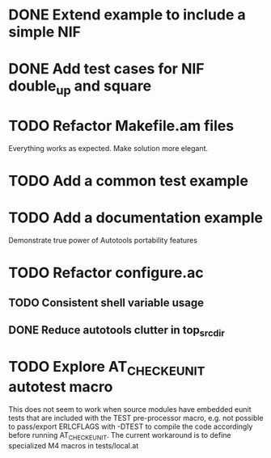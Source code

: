 * DONE Extend example to include a simple NIF
* DONE Add test cases for NIF double_up and square
* TODO Refactor Makefile.am files
Everything works as expected. Make solution more elegant.
* TODO Add a common test example
* TODO Add a documentation example
Demonstrate true power of Autotools portability features
* TODO Refactor configure.ac
** TODO Consistent shell variable usage
** DONE Reduce autotools clutter in top_srcdir
* TODO Explore AT_CHECK_EUNIT autotest macro
This does not seem to work when source modules have embedded eunit tests that
are included with the TEST pre-processor macro, e.g. not possible to
pass/export ERLCFLAGS with -DTEST to compile the code accordingly before
running AT_CHECK_EUNIT. The current workaround is to define specialized M4
macros in tests/local.at
